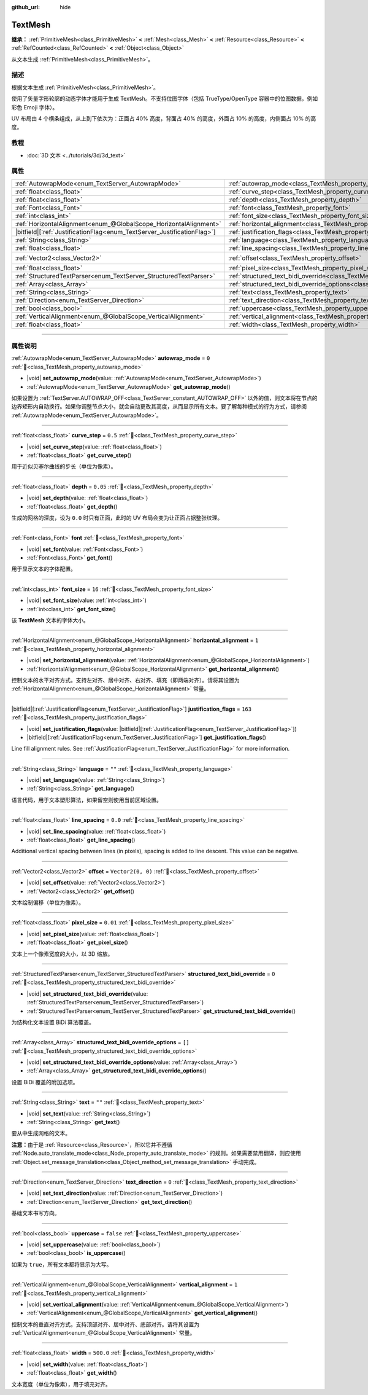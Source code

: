 :github_url: hide

.. DO NOT EDIT THIS FILE!!!
.. Generated automatically from Godot engine sources.
.. Generator: https://github.com/godotengine/godot/tree/master/doc/tools/make_rst.py.
.. XML source: https://github.com/godotengine/godot/tree/master/doc/classes/TextMesh.xml.

.. _class_TextMesh:

TextMesh
========

**继承：** :ref:`PrimitiveMesh<class_PrimitiveMesh>` **<** :ref:`Mesh<class_Mesh>` **<** :ref:`Resource<class_Resource>` **<** :ref:`RefCounted<class_RefCounted>` **<** :ref:`Object<class_Object>`

从文本生成 :ref:`PrimitiveMesh<class_PrimitiveMesh>`\ 。

.. rst-class:: classref-introduction-group

描述
----

根据文本生成 :ref:`PrimitiveMesh<class_PrimitiveMesh>`\ 。

使用了矢量字形轮廓的动态字体才能用于生成 TextMesh。不支持位图字体（包括 TrueType/OpenType 容器中的位图数据，例如彩色 Emoji 字体）。

UV 布局由 4 个横条组成，从上到下依次为：正面占 40% 高度，背面占 40% 的高度，外面占 10% 的高度，内侧面占 10% 的高度。

.. rst-class:: classref-introduction-group

教程
----

- :doc:`3D 文本 <../tutorials/3d/3d_text>`

.. rst-class:: classref-reftable-group

属性
----

.. table::
   :widths: auto

   +---------------------------------------------------------------------------+-------------------------------------------------------------------------------------------------------------+-------------------+
   | :ref:`AutowrapMode<enum_TextServer_AutowrapMode>`                         | :ref:`autowrap_mode<class_TextMesh_property_autowrap_mode>`                                                 | ``0``             |
   +---------------------------------------------------------------------------+-------------------------------------------------------------------------------------------------------------+-------------------+
   | :ref:`float<class_float>`                                                 | :ref:`curve_step<class_TextMesh_property_curve_step>`                                                       | ``0.5``           |
   +---------------------------------------------------------------------------+-------------------------------------------------------------------------------------------------------------+-------------------+
   | :ref:`float<class_float>`                                                 | :ref:`depth<class_TextMesh_property_depth>`                                                                 | ``0.05``          |
   +---------------------------------------------------------------------------+-------------------------------------------------------------------------------------------------------------+-------------------+
   | :ref:`Font<class_Font>`                                                   | :ref:`font<class_TextMesh_property_font>`                                                                   |                   |
   +---------------------------------------------------------------------------+-------------------------------------------------------------------------------------------------------------+-------------------+
   | :ref:`int<class_int>`                                                     | :ref:`font_size<class_TextMesh_property_font_size>`                                                         | ``16``            |
   +---------------------------------------------------------------------------+-------------------------------------------------------------------------------------------------------------+-------------------+
   | :ref:`HorizontalAlignment<enum_@GlobalScope_HorizontalAlignment>`         | :ref:`horizontal_alignment<class_TextMesh_property_horizontal_alignment>`                                   | ``1``             |
   +---------------------------------------------------------------------------+-------------------------------------------------------------------------------------------------------------+-------------------+
   | |bitfield|\[:ref:`JustificationFlag<enum_TextServer_JustificationFlag>`\] | :ref:`justification_flags<class_TextMesh_property_justification_flags>`                                     | ``163``           |
   +---------------------------------------------------------------------------+-------------------------------------------------------------------------------------------------------------+-------------------+
   | :ref:`String<class_String>`                                               | :ref:`language<class_TextMesh_property_language>`                                                           | ``""``            |
   +---------------------------------------------------------------------------+-------------------------------------------------------------------------------------------------------------+-------------------+
   | :ref:`float<class_float>`                                                 | :ref:`line_spacing<class_TextMesh_property_line_spacing>`                                                   | ``0.0``           |
   +---------------------------------------------------------------------------+-------------------------------------------------------------------------------------------------------------+-------------------+
   | :ref:`Vector2<class_Vector2>`                                             | :ref:`offset<class_TextMesh_property_offset>`                                                               | ``Vector2(0, 0)`` |
   +---------------------------------------------------------------------------+-------------------------------------------------------------------------------------------------------------+-------------------+
   | :ref:`float<class_float>`                                                 | :ref:`pixel_size<class_TextMesh_property_pixel_size>`                                                       | ``0.01``          |
   +---------------------------------------------------------------------------+-------------------------------------------------------------------------------------------------------------+-------------------+
   | :ref:`StructuredTextParser<enum_TextServer_StructuredTextParser>`         | :ref:`structured_text_bidi_override<class_TextMesh_property_structured_text_bidi_override>`                 | ``0``             |
   +---------------------------------------------------------------------------+-------------------------------------------------------------------------------------------------------------+-------------------+
   | :ref:`Array<class_Array>`                                                 | :ref:`structured_text_bidi_override_options<class_TextMesh_property_structured_text_bidi_override_options>` | ``[]``            |
   +---------------------------------------------------------------------------+-------------------------------------------------------------------------------------------------------------+-------------------+
   | :ref:`String<class_String>`                                               | :ref:`text<class_TextMesh_property_text>`                                                                   | ``""``            |
   +---------------------------------------------------------------------------+-------------------------------------------------------------------------------------------------------------+-------------------+
   | :ref:`Direction<enum_TextServer_Direction>`                               | :ref:`text_direction<class_TextMesh_property_text_direction>`                                               | ``0``             |
   +---------------------------------------------------------------------------+-------------------------------------------------------------------------------------------------------------+-------------------+
   | :ref:`bool<class_bool>`                                                   | :ref:`uppercase<class_TextMesh_property_uppercase>`                                                         | ``false``         |
   +---------------------------------------------------------------------------+-------------------------------------------------------------------------------------------------------------+-------------------+
   | :ref:`VerticalAlignment<enum_@GlobalScope_VerticalAlignment>`             | :ref:`vertical_alignment<class_TextMesh_property_vertical_alignment>`                                       | ``1``             |
   +---------------------------------------------------------------------------+-------------------------------------------------------------------------------------------------------------+-------------------+
   | :ref:`float<class_float>`                                                 | :ref:`width<class_TextMesh_property_width>`                                                                 | ``500.0``         |
   +---------------------------------------------------------------------------+-------------------------------------------------------------------------------------------------------------+-------------------+

.. rst-class:: classref-section-separator

----

.. rst-class:: classref-descriptions-group

属性说明
--------

.. _class_TextMesh_property_autowrap_mode:

.. rst-class:: classref-property

:ref:`AutowrapMode<enum_TextServer_AutowrapMode>` **autowrap_mode** = ``0`` :ref:`🔗<class_TextMesh_property_autowrap_mode>`

.. rst-class:: classref-property-setget

- |void| **set_autowrap_mode**\ (\ value\: :ref:`AutowrapMode<enum_TextServer_AutowrapMode>`\ )
- :ref:`AutowrapMode<enum_TextServer_AutowrapMode>` **get_autowrap_mode**\ (\ )

如果设置为 :ref:`TextServer.AUTOWRAP_OFF<class_TextServer_constant_AUTOWRAP_OFF>` 以外的值，则文本将在节点的边界矩形内自动换行。如果你调整节点大小，就会自动更改其高度，从而显示所有文本。要了解每种模式的行为方式，请参阅 :ref:`AutowrapMode<enum_TextServer_AutowrapMode>`\ 。

.. rst-class:: classref-item-separator

----

.. _class_TextMesh_property_curve_step:

.. rst-class:: classref-property

:ref:`float<class_float>` **curve_step** = ``0.5`` :ref:`🔗<class_TextMesh_property_curve_step>`

.. rst-class:: classref-property-setget

- |void| **set_curve_step**\ (\ value\: :ref:`float<class_float>`\ )
- :ref:`float<class_float>` **get_curve_step**\ (\ )

用于近似贝塞尔曲线的步长（单位为像素）。

.. rst-class:: classref-item-separator

----

.. _class_TextMesh_property_depth:

.. rst-class:: classref-property

:ref:`float<class_float>` **depth** = ``0.05`` :ref:`🔗<class_TextMesh_property_depth>`

.. rst-class:: classref-property-setget

- |void| **set_depth**\ (\ value\: :ref:`float<class_float>`\ )
- :ref:`float<class_float>` **get_depth**\ (\ )

生成的网格的深度，设为 ``0.0`` 时只有正面，此时的 UV 布局会变为让正面占据整张纹理。

.. rst-class:: classref-item-separator

----

.. _class_TextMesh_property_font:

.. rst-class:: classref-property

:ref:`Font<class_Font>` **font** :ref:`🔗<class_TextMesh_property_font>`

.. rst-class:: classref-property-setget

- |void| **set_font**\ (\ value\: :ref:`Font<class_Font>`\ )
- :ref:`Font<class_Font>` **get_font**\ (\ )

用于显示文本的字体配置。

.. rst-class:: classref-item-separator

----

.. _class_TextMesh_property_font_size:

.. rst-class:: classref-property

:ref:`int<class_int>` **font_size** = ``16`` :ref:`🔗<class_TextMesh_property_font_size>`

.. rst-class:: classref-property-setget

- |void| **set_font_size**\ (\ value\: :ref:`int<class_int>`\ )
- :ref:`int<class_int>` **get_font_size**\ (\ )

该 **TextMesh** 文本的字体大小。

.. rst-class:: classref-item-separator

----

.. _class_TextMesh_property_horizontal_alignment:

.. rst-class:: classref-property

:ref:`HorizontalAlignment<enum_@GlobalScope_HorizontalAlignment>` **horizontal_alignment** = ``1`` :ref:`🔗<class_TextMesh_property_horizontal_alignment>`

.. rst-class:: classref-property-setget

- |void| **set_horizontal_alignment**\ (\ value\: :ref:`HorizontalAlignment<enum_@GlobalScope_HorizontalAlignment>`\ )
- :ref:`HorizontalAlignment<enum_@GlobalScope_HorizontalAlignment>` **get_horizontal_alignment**\ (\ )

控制文本的水平对齐方式。支持左对齐、居中对齐、右对齐、填充（即两端对齐）。请将其设置为 :ref:`HorizontalAlignment<enum_@GlobalScope_HorizontalAlignment>` 常量。

.. rst-class:: classref-item-separator

----

.. _class_TextMesh_property_justification_flags:

.. rst-class:: classref-property

|bitfield|\[:ref:`JustificationFlag<enum_TextServer_JustificationFlag>`\] **justification_flags** = ``163`` :ref:`🔗<class_TextMesh_property_justification_flags>`

.. rst-class:: classref-property-setget

- |void| **set_justification_flags**\ (\ value\: |bitfield|\[:ref:`JustificationFlag<enum_TextServer_JustificationFlag>`\]\ )
- |bitfield|\[:ref:`JustificationFlag<enum_TextServer_JustificationFlag>`\] **get_justification_flags**\ (\ )

Line fill alignment rules. See :ref:`JustificationFlag<enum_TextServer_JustificationFlag>` for more information.

.. rst-class:: classref-item-separator

----

.. _class_TextMesh_property_language:

.. rst-class:: classref-property

:ref:`String<class_String>` **language** = ``""`` :ref:`🔗<class_TextMesh_property_language>`

.. rst-class:: classref-property-setget

- |void| **set_language**\ (\ value\: :ref:`String<class_String>`\ )
- :ref:`String<class_String>` **get_language**\ (\ )

语言代码，用于文本塑形算法，如果留空则使用当前区域设置。

.. rst-class:: classref-item-separator

----

.. _class_TextMesh_property_line_spacing:

.. rst-class:: classref-property

:ref:`float<class_float>` **line_spacing** = ``0.0`` :ref:`🔗<class_TextMesh_property_line_spacing>`

.. rst-class:: classref-property-setget

- |void| **set_line_spacing**\ (\ value\: :ref:`float<class_float>`\ )
- :ref:`float<class_float>` **get_line_spacing**\ (\ )

Additional vertical spacing between lines (in pixels), spacing is added to line descent. This value can be negative.

.. rst-class:: classref-item-separator

----

.. _class_TextMesh_property_offset:

.. rst-class:: classref-property

:ref:`Vector2<class_Vector2>` **offset** = ``Vector2(0, 0)`` :ref:`🔗<class_TextMesh_property_offset>`

.. rst-class:: classref-property-setget

- |void| **set_offset**\ (\ value\: :ref:`Vector2<class_Vector2>`\ )
- :ref:`Vector2<class_Vector2>` **get_offset**\ (\ )

文本绘制偏移（单位为像素）。

.. rst-class:: classref-item-separator

----

.. _class_TextMesh_property_pixel_size:

.. rst-class:: classref-property

:ref:`float<class_float>` **pixel_size** = ``0.01`` :ref:`🔗<class_TextMesh_property_pixel_size>`

.. rst-class:: classref-property-setget

- |void| **set_pixel_size**\ (\ value\: :ref:`float<class_float>`\ )
- :ref:`float<class_float>` **get_pixel_size**\ (\ )

文本上一个像素宽度的大小，以 3D 缩放。

.. rst-class:: classref-item-separator

----

.. _class_TextMesh_property_structured_text_bidi_override:

.. rst-class:: classref-property

:ref:`StructuredTextParser<enum_TextServer_StructuredTextParser>` **structured_text_bidi_override** = ``0`` :ref:`🔗<class_TextMesh_property_structured_text_bidi_override>`

.. rst-class:: classref-property-setget

- |void| **set_structured_text_bidi_override**\ (\ value\: :ref:`StructuredTextParser<enum_TextServer_StructuredTextParser>`\ )
- :ref:`StructuredTextParser<enum_TextServer_StructuredTextParser>` **get_structured_text_bidi_override**\ (\ )

为结构化文本设置 BiDi 算法覆盖。

.. rst-class:: classref-item-separator

----

.. _class_TextMesh_property_structured_text_bidi_override_options:

.. rst-class:: classref-property

:ref:`Array<class_Array>` **structured_text_bidi_override_options** = ``[]`` :ref:`🔗<class_TextMesh_property_structured_text_bidi_override_options>`

.. rst-class:: classref-property-setget

- |void| **set_structured_text_bidi_override_options**\ (\ value\: :ref:`Array<class_Array>`\ )
- :ref:`Array<class_Array>` **get_structured_text_bidi_override_options**\ (\ )

设置 BiDi 覆盖的附加选项。

.. rst-class:: classref-item-separator

----

.. _class_TextMesh_property_text:

.. rst-class:: classref-property

:ref:`String<class_String>` **text** = ``""`` :ref:`🔗<class_TextMesh_property_text>`

.. rst-class:: classref-property-setget

- |void| **set_text**\ (\ value\: :ref:`String<class_String>`\ )
- :ref:`String<class_String>` **get_text**\ (\ )

要从中生成网格的文本。

\ **注意：**\ 由于是 :ref:`Resource<class_Resource>`\ ，所以它并不遵循 :ref:`Node.auto_translate_mode<class_Node_property_auto_translate_mode>` 的规则。如果需要禁用翻译，则应使用 :ref:`Object.set_message_translation<class_Object_method_set_message_translation>` 手动完成。

.. rst-class:: classref-item-separator

----

.. _class_TextMesh_property_text_direction:

.. rst-class:: classref-property

:ref:`Direction<enum_TextServer_Direction>` **text_direction** = ``0`` :ref:`🔗<class_TextMesh_property_text_direction>`

.. rst-class:: classref-property-setget

- |void| **set_text_direction**\ (\ value\: :ref:`Direction<enum_TextServer_Direction>`\ )
- :ref:`Direction<enum_TextServer_Direction>` **get_text_direction**\ (\ )

基础文本书写方向。

.. rst-class:: classref-item-separator

----

.. _class_TextMesh_property_uppercase:

.. rst-class:: classref-property

:ref:`bool<class_bool>` **uppercase** = ``false`` :ref:`🔗<class_TextMesh_property_uppercase>`

.. rst-class:: classref-property-setget

- |void| **set_uppercase**\ (\ value\: :ref:`bool<class_bool>`\ )
- :ref:`bool<class_bool>` **is_uppercase**\ (\ )

如果为 ``true``\ ，所有文本都将显示为大写。

.. rst-class:: classref-item-separator

----

.. _class_TextMesh_property_vertical_alignment:

.. rst-class:: classref-property

:ref:`VerticalAlignment<enum_@GlobalScope_VerticalAlignment>` **vertical_alignment** = ``1`` :ref:`🔗<class_TextMesh_property_vertical_alignment>`

.. rst-class:: classref-property-setget

- |void| **set_vertical_alignment**\ (\ value\: :ref:`VerticalAlignment<enum_@GlobalScope_VerticalAlignment>`\ )
- :ref:`VerticalAlignment<enum_@GlobalScope_VerticalAlignment>` **get_vertical_alignment**\ (\ )

控制文本的垂直对齐方式。支持顶部对齐、居中对齐、底部对齐。请将其设置为 :ref:`VerticalAlignment<enum_@GlobalScope_VerticalAlignment>` 常量。

.. rst-class:: classref-item-separator

----

.. _class_TextMesh_property_width:

.. rst-class:: classref-property

:ref:`float<class_float>` **width** = ``500.0`` :ref:`🔗<class_TextMesh_property_width>`

.. rst-class:: classref-property-setget

- |void| **set_width**\ (\ value\: :ref:`float<class_float>`\ )
- :ref:`float<class_float>` **get_width**\ (\ )

文本宽度（单位为像素），用于填充对齐。

.. |virtual| replace:: :abbr:`virtual (本方法通常需要用户覆盖才能生效。)`
.. |const| replace:: :abbr:`const (本方法无副作用，不会修改该实例的任何成员变量。)`
.. |vararg| replace:: :abbr:`vararg (本方法除了能接受在此处描述的参数外，还能够继续接受任意数量的参数。)`
.. |constructor| replace:: :abbr:`constructor (本方法用于构造某个类型。)`
.. |static| replace:: :abbr:`static (调用本方法无需实例，可直接使用类名进行调用。)`
.. |operator| replace:: :abbr:`operator (本方法描述的是使用本类型作为左操作数的有效运算符。)`
.. |bitfield| replace:: :abbr:`BitField (这个值是由下列位标志构成位掩码的整数。)`
.. |void| replace:: :abbr:`void (无返回值。)`
